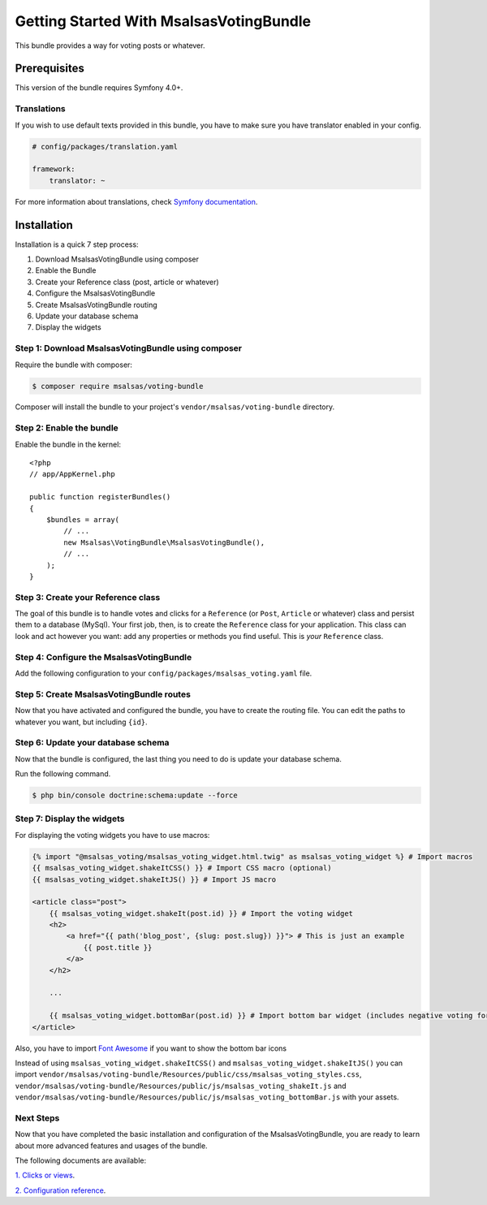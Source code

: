 Getting Started With MsalsasVotingBundle
========================================

This bundle provides a way for voting posts or whatever.

Prerequisites
-------------

This version of the bundle requires Symfony 4.0+.

Translations
~~~~~~~~~~~~

If you wish to use default texts provided in this bundle, you have to make
sure you have translator enabled in your config.

.. code-block:: yaml

    # config/packages/translation.yaml

    framework:
        translator: ~

For more information about translations, check `Symfony documentation`_.

.. _Symfony documentation: https://symfony.com/doc/current/book/translation.html


Installation
------------

Installation is a quick 7 step process:

1. Download MsalsasVotingBundle using composer
2. Enable the Bundle
3. Create your Reference class (post, article or whatever)
4. Configure the MsalsasVotingBundle
5. Create MsalsasVotingBundle routing
6. Update your database schema
7. Display the widgets


Step 1: Download MsalsasVotingBundle using composer
~~~~~~~~~~~~~~~~~~~~~~~~~~~~~~~~~~~~~~~~~~~~~~~~~~~

Require the bundle with composer:

.. code-block:: bash

    $ composer require msalsas/voting-bundle

Composer will install the bundle to your project's ``vendor/msalsas/voting-bundle`` directory.


Step 2: Enable the bundle
~~~~~~~~~~~~~~~~~~~~~~~~~

Enable the bundle in the kernel::

    <?php
    // app/AppKernel.php

    public function registerBundles()
    {
        $bundles = array(
            // ...
            new Msalsas\VotingBundle\MsalsasVotingBundle(),
            // ...
        );
    }


Step 3: Create your Reference class
~~~~~~~~~~~~~~~~~~~~~~~~~~~~~~~~~~~

The goal of this bundle is to handle votes and clicks for a ``Reference``
(or ``Post``, ``Article`` or whatever) class and persist them to a database (MySql).
Your first job, then, is to create the ``Reference`` class
for your application. This class can look and act however you want: add any
properties or methods you find useful. This is *your* ``Reference`` class.


Step 4: Configure the MsalsasVotingBundle
~~~~~~~~~~~~~~~~~~~~~~~~~~~~~~~~~~~~~~~~~

Add the following configuration to your ``config/packages/msalsas_voting.yaml`` file.

.. configuration-block::

    .. code-block:: yaml

        # config/packages/msalsas_voting.yaml
        msalsas_voting:
            user_provider: \App\Entity\User # Your ``User`` class
            negative_reasons: # You can override the default reasons with your translation references
                - msalsas_voting.negative_reasons.irrelevant
                - msalsas_voting.negative_reasons.old
                - msalsas_voting.negative_reasons.tiredness
                - msalsas_voting.negative_reasons.sensationalist
                - msalsas_voting.negative_reasons.spam
                - msalsas_voting.negative_reasons.duplicated
                - msalsas_voting.negative_reasons.microblogging
                - msalsas_voting.negative_reasons.erroneous
                - msalsas_voting.negative_reasons.plagiarism


Step 5: Create MsalsasVotingBundle routes
~~~~~~~~~~~~~~~~~~~~~~~~~~~~~~~~~~~~~~~~~

Now that you have activated and configured the bundle, you have to create the routing file.
You can edit the paths to whatever you want, but including ``{id}``.

.. configuration-block::

    .. code-block:: yaml

        # config/routes/msalsas_voting.yml
        positive_vote:
            path: /vote-positive/{_locale}/{id}
            controller: Msalsas\VotingBundle\Controller\VoteController:votePositive
            methods: POST
        negative_vote:
            path: /vote-negative/{_locale}/{id}
            controller: Msalsas\VotingBundle\Controller\VoteController:voteNegative
            methods: POST


Step 6: Update your database schema
~~~~~~~~~~~~~~~~~~~~~~~~~~~~~~~~~~~

Now that the bundle is configured, the last thing you need to do is update your
database schema.

Run the following command.

.. code-block:: bash

    $ php bin/console doctrine:schema:update --force


Step 7: Display the widgets
~~~~~~~~~~~~~~~~~~~~~~~~~~~

For displaying the voting widgets you have to use macros:

.. code-block:: html+jinja

    {% import "@msalsas_voting/msalsas_voting_widget.html.twig" as msalsas_voting_widget %} # Import macros
    {{ msalsas_voting_widget.shakeItCSS() }} # Import CSS macro (optional)
    {{ msalsas_voting_widget.shakeItJS() }} # Import JS macro

    <article class="post">
        {{ msalsas_voting_widget.shakeIt(post.id) }} # Import the voting widget
        <h2>
            <a href="{{ path('blog_post', {slug: post.slug}) }}"> # This is just an example
                {{ post.title }}
            </a>
        </h2>

        ...

        {{ msalsas_voting_widget.bottomBar(post.id) }} # Import bottom bar widget (includes negative voting form)
    </article>

Also, you have to import `Font Awesome`_ if you want to show the bottom bar icons


Instead of using ``msalsas_voting_widget.shakeItCSS()`` and ``msalsas_voting_widget.shakeItJS()``
you can import ``vendor/msalsas/voting-bundle/Resources/public/css/msalsas_voting_styles.css``,
``vendor/msalsas/voting-bundle/Resources/public/js/msalsas_voting_shakeIt.js`` and
``vendor/msalsas/voting-bundle/Resources/public/js/msalsas_voting_bottomBar.js`` with your assets.

.. _Font Awesome: https://fontawesome.com/how-to-use/on-the-web/setup/getting-started?using=web-fonts-with-css


Next Steps
~~~~~~~~~~

Now that you have completed the basic installation and configuration of the
MsalsasVotingBundle, you are ready to learn about more advanced features and usages
of the bundle.

The following documents are available:

`1. Clicks or views`_.

`2. Configuration reference`_.

.. _1. Clicks or views: ./clicks_or_views.rst
.. _2. Configuration reference: ./configuration_reference.rst

